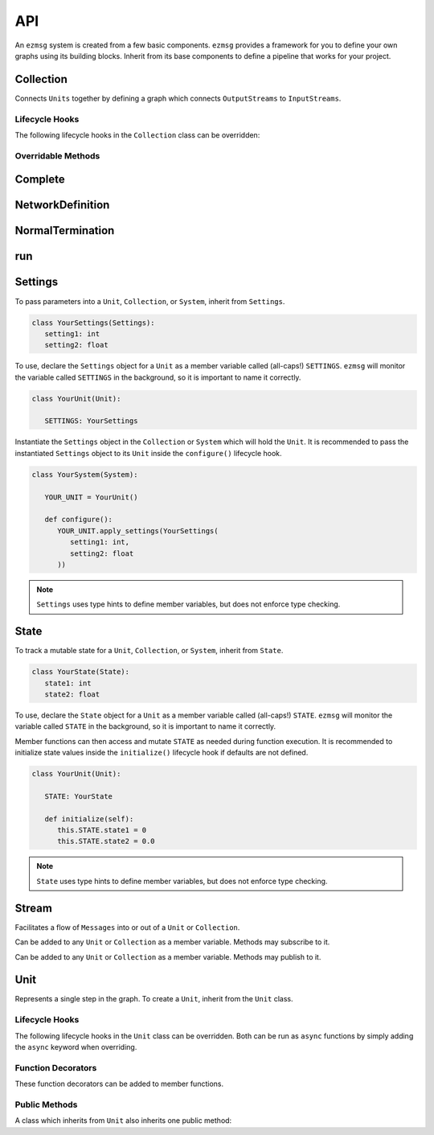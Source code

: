 API
===

An ``ezmsg`` system is created from a few basic components. ``ezmsg`` provides a framework for you to define your own graphs using its building blocks. Inherit from its base components to define a pipeline that works for your project.


Collection
----------

Connects ``Units`` together by defining a graph which connects ``OutputStreams`` to ``InputStreams``.

Lifecycle Hooks
^^^^^^^^^^^^^^^

The following lifecycle hooks in the ``Collection`` class can be overridden:

.. py:method:: configure( self )

   Runs when the ``Collection`` is instantiated. This is the best place to call ``Unit.apply_settings()`` on each member ``Unit`` of the ``Collection``.

Overridable Methods
^^^^^^^^^^^^^^^^^^^^

.. py:method:: network( self ) -> NetworkDefinition

   In this method, define and return a ``NetworkDefinition`` which defines how ``InputStreams`` and ``OutputStreams`` from member ``Units`` will be connected.

.. py:method:: process_components( self ) -> Tuple[Unit|Collection, ...]

   In this method, define and return a tuple which contains ``Units`` and ``Collections`` which should run in their own processes.

Complete
--------

.. py:class:: Complete

   A type of ``Exception`` which signals to ``ezmsg`` that the function can be shut down gracefully. If all functions in all ``Units`` raise ``Complete``, the entire ``System`` will terminate execution.


NetworkDefinition
------------------

.. py:class:: NetworkDefinition

   Wrapper on ``Iterator[Tuple[OutputStream, InputStream]]``.

.. _run-system:

NormalTermination
-----------------

.. py:class:: NormalTermination

   A type of ``Exception`` which signals to ``ezmsg`` that the ``System`` can be shut down gracefully. 

run
----------

.. py:method:: run_system(system: System, num_buffers: int = 32, init_buf_size: int = 2**16, backend_process: BackendProcess=None)

   Begin execution of a ``System``.

   `system` is the ``System`` that should be started.

   `num_buffers` is the number of blocks of shared memory that the ``System`` will be allocated upon startup. These shared memory blocks will be used to pass messages from ``OutputStreams`` to ``InputStreams``.

   `init_buf_size` is the size in bytes of each block of shared memory that the ``System`` will be allocated upon startup. These shared memory blocks will be used to pass messages from ``OutputStreams`` to ``InputStreams``.

   `backend_process` is currently under development.

Settings
--------

To pass parameters into a ``Unit``, ``Collection``, or ``System``, inherit from ``Settings``.

.. code-block:: python

   class YourSettings(Settings): 
      setting1: int
      setting2: float

To use, declare the ``Settings`` object for a ``Unit`` as a member variable called (all-caps!) ``SETTINGS``. ``ezmsg`` will monitor the variable called ``SETTINGS`` in the background, so it is important to name it correctly.

.. code-block:: python

   class YourUnit(Unit):

      SETTINGS: YourSettings

Instantiate the ``Settings`` object in the ``Collection`` or ``System`` which will hold the ``Unit``. It is recommended to pass the instantiated ``Settings`` object to its ``Unit`` inside the ``configure()`` lifecycle hook.

.. code-block:: python

   class YourSystem(System):

      YOUR_UNIT = YourUnit()

      def configure():
         YOUR_UNIT.apply_settings(YourSettings(
            setting1: int,
            setting2: float
         ))

.. note:: 
   ``Settings`` uses type hints to define member variables, but does not enforce type checking.

State
-----

To track a mutable state for a ``Unit``, ``Collection``, or ``System``, inherit from ``State``.

.. code-block:: python

   class YourState(State):
      state1: int
      state2: float

To use, declare the ``State`` object for a ``Unit`` as a member variable called (all-caps!) ``STATE``. ``ezmsg`` will monitor the variable called ``STATE`` in the background, so it is important to name it correctly.

Member functions can then access and mutate ``STATE`` as needed during function execution. It is recommended to initialize state values inside the ``initialize()`` lifecycle hook if defaults are not defined.

.. code-block:: python

   class YourUnit(Unit):

      STATE: YourState

      def initialize(self):
         this.STATE.state1 = 0
         this.STATE.state2 = 0.0

.. note:: 
   ``State`` uses type hints to define member variables, but does not enforce type checking.

Stream
------

Facilitates a flow of ``Messages`` into or out of a ``Unit`` or ``Collection``. 

.. class:: InputStream(Message)

   Can be added to any ``Unit`` or ``Collection`` as a member variable. Methods may subscribe to it.


.. class:: OutputStream(Message)

   Can be added to any ``Unit`` or ``Collection`` as a member variable. Methods may publish to it.


Unit
----

Represents a single step in the graph. To create a ``Unit``, inherit from the ``Unit`` class.

Lifecycle Hooks
^^^^^^^^^^^^^^^

The following lifecycle hooks in the ``Unit`` class can be overridden. Both can be run as ``async`` functions by simply adding the ``async`` keyword when overriding.

.. py:method:: initialize( self ) 

   Runs when the ``Unit`` is instantiated.

.. py:method:: shutdown( self )

   Runs when the ``System`` terminates.

Function Decorators
^^^^^^^^^^^^^^^^^^^

These function decorators can be added to member functions.

.. py:method:: @subscriber(InputStream)

   An async function will run once per message received from the ``InputStream`` it subscribes to. Example:

   .. code-block:: python

      INPUT = ez.InputStream(Message)

      @subscriber(INPUT)
      async def print_message(self, message: Message) -> None:
         print(message)
   
   A function can have both ``@subscriber`` and ``@publisher`` decorators.

.. py:method:: @publisher(OutputStream)

   An async function will yield messages on the designated ``OutputStream``.

   .. code-block:: python

      from typing import AsyncGenerator

      OUTPUT = OutputStream(ez.Message)

      @publisher(OUTPUT)
      async def send_message(self) -> AsyncGenerator:
         message = Message()
         yield(OUTPUT, message)

   A function can have both ``@subscriber`` and ``@publisher`` decorators.

.. py:method:: @main

   Designates this function to run as the main thread for this ``Unit``. A ``Unit`` may only have one of these.

.. py:method:: @thread

   Designates this function to run as a background thread for this ``Unit``.

.. py:method:: @task 

   Designates this function to run as a task in the task/messaging thread.

.. py:method:: @process

   Designates this function to run in its own process.

.. py:method:: @timeit

   ``ezmsg`` will log the amount of time this function takes to execute.

Public Methods
^^^^^^^^^^^^^^

A class which inherits from ``Unit`` also inherits one public method:

.. function:: Unit.apply_settings( self, settings: Settings )

   Update a ``Unit`` 's ``Settings`` object.
